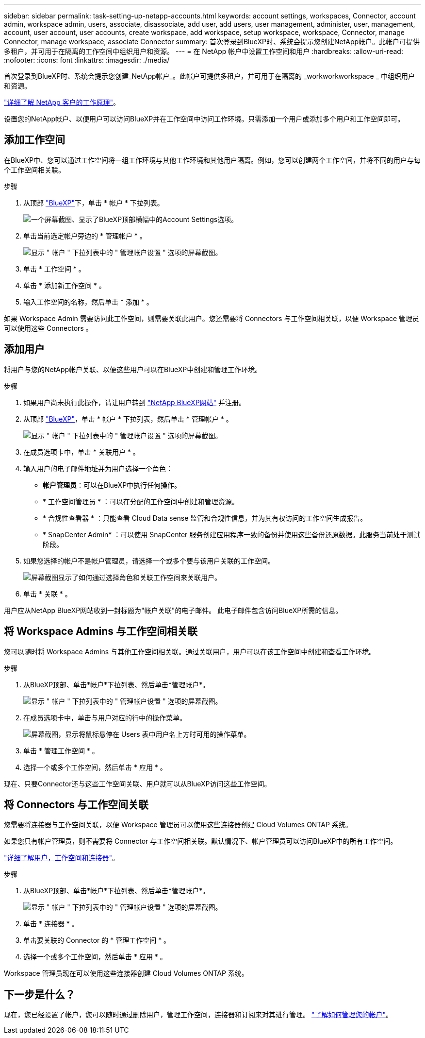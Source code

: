 ---
sidebar: sidebar 
permalink: task-setting-up-netapp-accounts.html 
keywords: account settings, workspaces, Connector, account admin, workspace admin, users, associate, disassociate, add user, add users, user management, administer, user, management, account, user account, user accounts, create workspace, add workspace, setup workspace, workspace, Connector, manage Connector, manage workspace, associate Connector 
summary: 首次登录到BlueXP时、系统会提示您创建NetApp帐户。此帐户可提供多租户，并可用于在隔离的工作空间中组织用户和资源。 
---
= 在 NetApp 帐户中设置工作空间和用户
:hardbreaks:
:allow-uri-read: 
:nofooter: 
:icons: font
:linkattrs: 
:imagesdir: ./media/


[role="lead"]
首次登录到BlueXP时、系统会提示您创建_NetApp帐户_。此帐户可提供多租户，并可用于在隔离的 _workworkworkspace _ 中组织用户和资源。

link:concept-netapp-accounts.html["详细了解 NetApp 客户的工作原理"]。

设置您的NetApp帐户、以便用户可以访问BlueXP并在工作空间中访问工作环境。只需添加一个用户或添加多个用户和工作空间即可。



== 添加工作空间

在BlueXP中、您可以通过工作空间将一组工作环境与其他工作环境和其他用户隔离。例如，您可以创建两个工作空间，并将不同的用户与每个工作空间相关联。

.步骤
. 从顶部 https://console.bluexp.netapp.com["BlueXP"^]下，单击 * 帐户 * 下拉列表。
+
image:screenshot-account-settings-menu.png["一个屏幕截图、显示了BlueXP顶部横幅中的Account Settings选项。"]

. 单击当前选定帐户旁边的 * 管理帐户 * 。
+
image:screenshot-manage-account-settings.png["显示 \" 帐户 \" 下拉列表中的 \" 管理帐户设置 \" 选项的屏幕截图。"]

. 单击 * 工作空间 * 。
. 单击 * 添加新工作空间 * 。
. 输入工作空间的名称，然后单击 * 添加 * 。


如果 Workspace Admin 需要访问此工作空间，则需要关联此用户。您还需要将 Connectors 与工作空间相关联，以便 Workspace 管理员可以使用这些 Connectors 。



== 添加用户

将用户与您的NetApp帐户关联、以便这些用户可以在BlueXP中创建和管理工作环境。

.步骤
. 如果用户尚未执行此操作，请让用户转到 https://cloud.netapp.com["NetApp BlueXP网站"^] 并注册。
. 从顶部 https://console.bluexp.netapp.com["BlueXP"^]，单击 * 帐户 * 下拉列表，然后单击 * 管理帐户 * 。
+
image:screenshot-manage-account-settings.png["显示 \" 帐户 \" 下拉列表中的 \" 管理帐户设置 \" 选项的屏幕截图。"]

. 在成员选项卡中，单击 * 关联用户 * 。
. 输入用户的电子邮件地址并为用户选择一个角色：
+
** *帐户管理员*：可以在BlueXP中执行任何操作。
** * 工作空间管理员 * ：可以在分配的工作空间中创建和管理资源。
** * 合规性查看器 * ：只能查看 Cloud Data sense 监管和合规性信息，并为其有权访问的工作空间生成报告。
** * SnapCenter Admin* ：可以使用 SnapCenter 服务创建应用程序一致的备份并使用这些备份还原数据。此服务当前处于测试阶段。


. 如果您选择的帐户不是帐户管理员，请选择一个或多个要与该用户关联的工作空间。
+
image:screenshot_associate_user.gif["屏幕截图显示了如何通过选择角色和关联工作空间来关联用户。"]

. 单击 * 关联 * 。


用户应从NetApp BlueXP网站收到一封标题为"帐户关联"的电子邮件。 此电子邮件包含访问BlueXP所需的信息。



== 将 Workspace Admins 与工作空间相关联

您可以随时将 Workspace Admins 与其他工作空间相关联。通过关联用户，用户可以在该工作空间中创建和查看工作环境。

.步骤
. 从BlueXP顶部、单击*帐户*下拉列表、然后单击*管理帐户*。
+
image:screenshot-manage-account-settings.png["显示 \" 帐户 \" 下拉列表中的 \" 管理帐户设置 \" 选项的屏幕截图。"]

. 在成员选项卡中，单击与用户对应的行中的操作菜单。
+
image:screenshot_associate_user_workspace.png["屏幕截图，显示将鼠标悬停在 Users 表中用户名上方时可用的操作菜单。"]

. 单击 * 管理工作空间 * 。
. 选择一个或多个工作空间，然后单击 * 应用 * 。


现在、只要Connector还与这些工作空间关联、用户就可以从BlueXP访问这些工作空间。



== 将 Connectors 与工作空间关联

您需要将连接器与工作空间关联，以便 Workspace 管理员可以使用这些连接器创建 Cloud Volumes ONTAP 系统。

如果您只有帐户管理员，则不需要将 Connector 与工作空间相关联。默认情况下、帐户管理员可以访问BlueXP中的所有工作空间。

link:concept-netapp-accounts.html#users-workspaces-and-service-connectors["详细了解用户，工作空间和连接器"]。

.步骤
. 从BlueXP顶部、单击*帐户*下拉列表、然后单击*管理帐户*。
+
image:screenshot-manage-account-settings.png["显示 \" 帐户 \" 下拉列表中的 \" 管理帐户设置 \" 选项的屏幕截图。"]

. 单击 * 连接器 * 。
. 单击要关联的 Connector 的 * 管理工作空间 * 。
. 选择一个或多个工作空间，然后单击 * 应用 * 。


Workspace 管理员现在可以使用这些连接器创建 Cloud Volumes ONTAP 系统。



== 下一步是什么？

现在，您已经设置了帐户，您可以随时通过删除用户，管理工作空间，连接器和订阅来对其进行管理。 link:task-managing-netapp-accounts.html["了解如何管理您的帐户"]。
